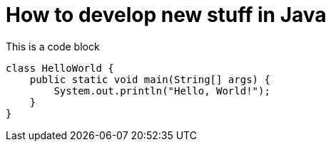 = How to develop new stuff in Java

This is a code block

[source,java]
----
class HelloWorld {
    public static void main(String[] args) {
        System.out.println("Hello, World!"); 
    }
}
----